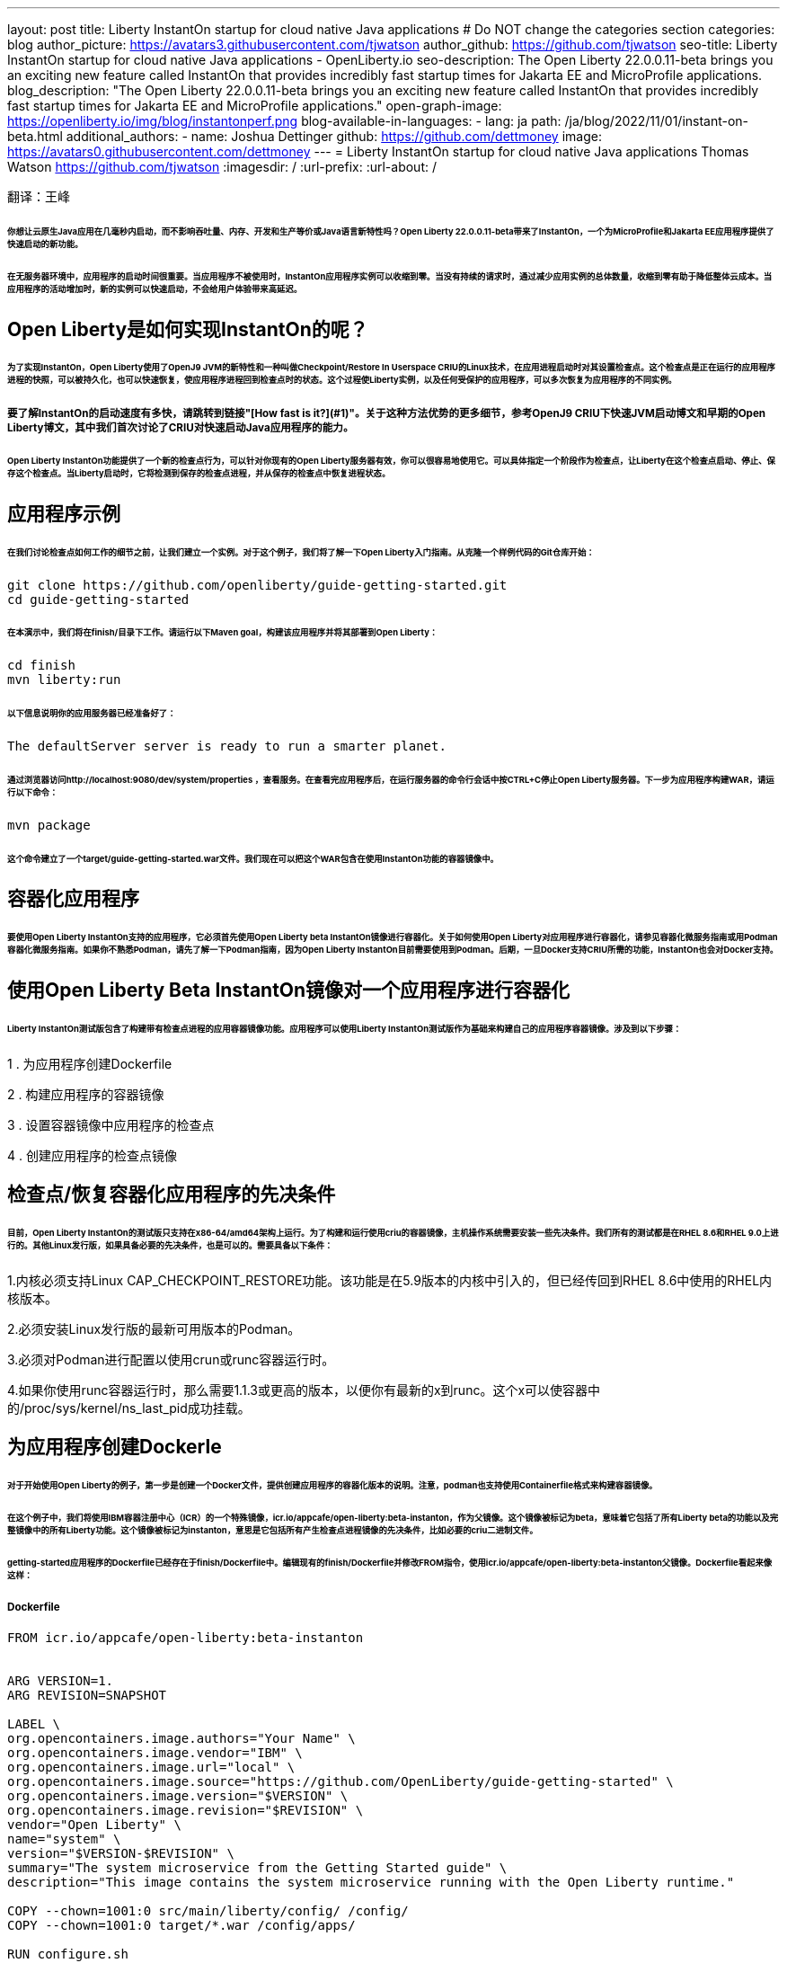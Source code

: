 ---
layout: post
title: Liberty InstantOn startup for cloud native Java applications
# Do NOT change the categories section
categories: blog
author_picture: https://avatars3.githubusercontent.com/tjwatson
author_github: https://github.com/tjwatson
seo-title: Liberty InstantOn startup for cloud native Java applications - OpenLiberty.io
seo-description: The Open Liberty 22.0.0.11-beta brings you an exciting new feature called InstantOn that provides incredibly fast startup times for Jakarta EE and MicroProfile applications.
blog_description: "The Open Liberty 22.0.0.11-beta brings you an exciting new feature called InstantOn that provides incredibly fast startup times for Jakarta EE and MicroProfile applications."
open-graph-image: https://openliberty.io/img/blog/instantonperf.png
blog-available-in-languages:
- lang: ja
  path: /ja/blog/2022/11/01/instant-on-beta.html
additional_authors: 
- name: Joshua Dettinger
  github: https://github.com/dettmoney
  image: https://avatars0.githubusercontent.com/dettmoney
---
= Liberty InstantOn startup for cloud native Java applications
Thomas Watson <https://github.com/tjwatson>
:imagesdir: /
:url-prefix:
:url-about: /

翻译：王峰

###### 你想让云原生Java应用在几毫秒内启动，而不影响吞吐量、内存、开发和生产等价或Java语言新特性吗？Open Liberty 22.0.0.11-beta带来了InstantOn，一个为MicroProfile和Jakarta EE应用程序提供了快速启动的新功能。

###### 在无服务器环境中，应用程序的启动时间很重要。当应用程序不被使用时，InstantOn应用程序实例可以收缩到零。当没有持续的请求时，通过减少应用实例的总体数量，收缩到零有助于降低整体云成本。当应用程序的活动增加时，新的实例可以快速启动，不会给用户体验带来高延迟。

## Open Liberty是如何实现InstantOn的呢？

###### 为了实现InstantOn，Open Liberty使用了OpenJ9 JVM的新特性和一种叫做Checkpoint/Restore In Userspace CRIU的Linux技术，在应用进程启动时对其设置检查点。这个检查点是正在运行的应用程序进程的快照，可以被持久化，也可以快速恢复，使应用程序进程回到检查点时的状态。这个过程使Liberty实例，以及任何受保护的应用程序，可以多次恢复为应用程序的不同实例。

##### 要了解InstantOn的启动速度有多快，请跳转到链接"[How fast is it?](#1)"。关于这种方法优势的更多细节，参考OpenJ9 CRIU下快速JVM启动博文和早期的Open Liberty博文，其中我们首次讨论了CRIU对快速启动Java应用程序的能力。


###### Open Liberty InstantOn功能提供了一个新的检查点行为，可以针对你现有的Open Liberty服务器有效，你可以很容易地使用它。可以具体指定一个阶段作为检查点，让Liberty在这个检查点启动、停止、保存这个检查点。当Liberty启动时，它将检测到保存的检查点进程，并从保存的检查点中恢复进程状态。

## 应用程序示例

###### 在我们讨论检查点如何工作的细节之前，让我们建立一个实例。对于这个例子，我们将了解一下Open Liberty入门指南。从克隆一个样例代码的Git仓库开始：

```
git clone https://github.com/openliberty/guide-getting-started.git
cd guide-getting-started
```

###### 在本演示中，我们将在finish/目录下工作。请运行以下Maven goal，构建该应用程序并将其部署到Open Liberty：

```
cd finish
mvn liberty:run
```

###### 以下信息说明你的应用服务器已经准备好了：

```
The defaultServer server is ready to run a smarter planet.
```

###### 通过浏览器访问http://localhost:9080/dev/system/properties ，查看服务。在查看完应用程序后，在运行服务器的命令行会话中按CTRL+C停止Open Liberty服务器。下一步为应用程序构建WAR，请运行以下命令：

```
mvn package
```

###### 这个命令建立了一个target/guide-getting-started.war文件。我们现在可以把这个WAR包含在使用InstantOn功能的容器镜像中。

## 容器化应用程序

###### 要使用Open Liberty InstantOn支持的应用程序，它必须首先使用Open Liberty beta InstantOn镜像进行容器化。关于如何使用Open Liberty对应用程序进行容器化，请参见容器化微服务指南或用Podman容器化微服务指南。如果你不熟悉Podman，请先了解一下Podman指南，因为Open Liberty InstantOn目前需要使用到Podman。后期，一旦Docker支持CRIU所需的功能，InstantOn也会对Docker支持。

## 使用Open Liberty Beta InstantOn镜像对一个应用程序进行容器化

###### Liberty InstantOn测试版包含了构建带有检查点进程的应用容器镜像功能。应用程序可以使用Liberty InstantOn测试版作为基础来构建自己的应用程序容器镜像。涉及到以下步骤：



1 . 为应用程序创建Dockerfile

2 . 构建应用程序的容器镜像

3 . 设置容器镜像中应用程序的检查点

4 . 创建应用程序的检查点镜像

## 检查点/恢复容器化应用程序的先决条件

###### 目前，Open Liberty InstantOn的测试版只支持在x86-64/amd64架构上运行。为了构建和运行使用criu的容器镜像，主机操作系统需要安装一些先决条件。我们所有的测试都是在RHEL 8.6和RHEL 9.0上进行的。其他Linux发行版，如果具备必要的先决条件，也是可以的。需要具备以下条件：

1.内核必须支持Linux CAP_CHECKPOINT_RESTORE功能。该功能是在5.9版本的内核中引入的，但已经传回到RHEL 8.6中使用的RHEL内核版本。

2.必须安装Linux发行版的最新可用版本的Podman。

3.必须对Podman进行配置以使用crun或runc容器运行时。

4.如果你使用runc容器运行时，那么需要1.1.3或更高的版本，以便你有最新的x到runc。这个x可以使容器中的/proc/sys/kernel/ns_last_pid成功挂载。

## 为应用程序创建Dockerle

###### 对于开始使用Open Liberty的例子，第一步是创建一个Docker文件，提供创建应用程序的容器化版本的说明。注意，podman也支持使用Containerfile格式来构建容器镜像。

###### 在这个例子中，我们将使用IBM容器注册中心（ICR）的一个特殊镜像，icr.io/appcafe/open-liberty:beta-instanton，作为父镜像。这个镜像被标记为beta，意味着它包括了所有Liberty beta的功能以及完整镜像中的所有Liberty功能。这个镜像被标记为instanton，意思是它包括所有产生检查点进程镜像的先决条件，比如必要的criu二进制文件。

###### getting-started应用程序的Dockerfile已经存在于finish/Dockerfile中。编辑现有的finish/Dockerfile并修改FROM指令，使用icr.io/appcafe/open-liberty:beta-instanton父镜像。Dockerfile看起来像这样：

##### Dockerfile

```
FROM icr.io/appcafe/open-liberty:beta-instanton


ARG VERSION=1.
ARG REVISION=SNAPSHOT

LABEL \
org.opencontainers.image.authors="Your Name" \
org.opencontainers.image.vendor="IBM" \
org.opencontainers.image.url="local" \
org.opencontainers.image.source="https://github.com/OpenLiberty/guide-getting-started" \
org.opencontainers.image.version="$VERSION" \
org.opencontainers.image.revision="$REVISION" \
vendor="Open Liberty" \
name="system" \
version="$VERSION-$REVISION" \
summary="The system microservice from the Getting Started guide" \
description="This image contains the system microservice running with the Open Liberty runtime."

COPY --chown=1001:0 src/main/liberty/config/ /config/
COPY --chown=1001:0 target/*.war /config/apps/

RUN configure.sh
```

## 构建应用容器镜像

###### 为了使 criu 能够对进程进行检查点和恢复，criu 二进制文件必须被授予额外的 Linux 能力。特别是对于Open Liberty，它需要被授予cap_checkpoint_restore、cap_net_admin和cap_sys_ptrace。Open Liberty InstantOn 测试版镜像包括 criu 二进制文件，以及criu 二进制文件所需要的功能。为了使criu二进制文件在运行时被赋予访问权限，运行criu的容器在启动时也必须被授予必要的权限。你可以通过以下两种方式之一授予容器这些权限：

###### . 使用-privileged选项使用特权容器

###### . 使用--cap-add选项分配特定的权限

###### 当你使用Docker时，守护程序通常有根权限。这个权限允许它在启动容器时授予任何要求的能力。在Podman中，没有守护程序，所以启动容器的用户必须有必要的Linux权限。当你以root身份运行或使用sudo来运行podman命令时，就有这个权限。在这个例子中，我们以根用户的身份运行podman命令。

###### 有了这样的认识，我们现在可以通过使用podman build命令来构建容器镜像。在finish/目录下，运行以下命令来构建应用程序的容器镜像：

###### 构建应用程序容器镜像

```
podman build -t getting-started.
```

###### 这个命令创建了得到启动的容器镜像。然而，这个容器镜像并不包含任何可用于InstantOn启动的检查点镜像文件。你可以用下面的命令来运行这个应用容器镜像。

###### 运行应用程序容器

```
podman run --name getting-started --rm -p 9080:9080 getting-started
```

###### 注意Liberty显示了应用启动所需的时间，并在http://localhost:9080/dev/system/properties 上可以查看到容器中运行的服务。在检查完应用程序后，在运行podman run的命令行会话中按CTRL+C停止运行中的容器。

## 对容器中的应用程序进行检查点

###### 在启动过程中，Open Liberty有三个阶段可以产生检查点：

###### .功能 : 这是最早可以发生检查点的阶段。检查点发生在所有配置的Open Liberty功能启动之后，但在对已安装的应用程序进行任何处理之前。

###### .部署：检查点发生在对配置的应用程序元数据处理之后。如果应用程序有任何组件作为应用程序启动的一部分被运行，检查点将在执行应用程序任何代码之前进行。

###### .应用 - 这是检查点可以发生的最后一个阶段，在这个阶段做检查点，可以在恢复应用实例时提供最快的启动时间。检查点发生在所有被指导的应用程序状态为启动之后。这个阶段发生在打开任何用于监听应用程序传入请求的端口之前。

###### 应用程序阶段通常为应用程序提供最快的启动时间，但如果有一些应用程序在进程检查点恢复之前运行，就会导致不可知的错误。另外如果检查点的应用程序持有不应该被同步到多个应用程序实例的状态或数据，例如，在检查点之前连接到外部资源（如数据库）会导致检查点恢复到多实例进程时失败，原因是这会多次恢复相同的连接，造成资源冲突。所以，编码时尽量避免在应用程序初始化时执行诸如打开数据库连接的操作。

###### 在应用容器镜像构建完成后，它可以被用来在之前描述的检查点阶段（功能、部署、应用）之一对应用进程进行检查点。你可以通过使用podman run的--env选项为你的检查点指定一个阶段，将WLP_CHECKPOINT的值设置为可用的检查点。在下面例子中，通过运行podman命令，制作一个应用阶段镜像。

###### 在容器中确定一个检查点

```
podman run \
--name getting-started-checkpoint-container \
--privileged \
--env WLP_CHECKPOINT=applications \
getting-started
```

###### 1.在容器中确定criu检查点时，需要使用--privileged选项。

###### 2.WLP_CHECKPOINT环境变量用于指定检查点阶段。对于需要启动快的场景，应用检查点阶段将是最好的选择。

###### 这将启动在Open Liberty上运行应用程序的容器。在Open Liberty启动后，它会在WLP_CHECKPOINT环境变量指定的阶段执行检查点。在容器的进程数据被持久化之后，容器将停止，将产生一个包含检查点进程数据的容器文件。输出将看起来像这样：


###### 确定检查点输出

```
Performing checkpoint --at=applications


Launching defaultServer (Open Liberty 22.0.0.11-beta/wlp-1.0.69.cl221020220912-1100) on Eclipse OpenJ9 VM, version 17.0.5-
ea+2 (en_US)
CWWKE0953W: This version of Open Liberty is an unsupported early release version.
[AUDIT ] CWWKE0001I: The server defaultServer has been launched.
[AUDIT ] CWWKG0093A: Processing configuration drop-ins resource:
/opt/ol/wlp/usr/servers/defaultServer/configDropins/defaults/checkpoint.xml
[AUDIT ] CWWKG0093A: Processing configuration drop-ins resource:
/opt/ol/wlp/usr/servers/defaultServer/configDropins/defaults/keystore.xml
[AUDIT ] CWWKG0093A: Processing configuration drop-ins resource:
/opt/ol/wlp/usr/servers/defaultServer/configDropins/defaults/open-default-port.xml
[AUDIT ] CWWKZ0058I: Monitoring dropins for applications.
[AUDIT ] CWWKT0016I: Web application available (default_host): http://f5edff273d9c:9080/ibm/api/
[AUDIT ] CWWKT0016I: Web application available (default_host): http://f5edff273d9c:9080/metrics/
[AUDIT ] CWWKT0016I: Web application available (default_host): http://f5edff273d9c:9080/health/
[AUDIT ] CWWKT0016I: Web application available (default_host): http://f5edff273d9c:9080/dev/
[AUDIT ] CWWKZ0001I: Application guide-getting-started started in 0.986 seconds.
[AUDIT ] CWWKC0451I: A server checkpoint was requested. When the checkpoint completes, the server stops.
```

###### 这个过程目前不能作为podman构建步骤的一部分，因为Podman（和Docker）没有提供一种方法来授予构建容器镜像必要的Linux权限，以便criu确定进程检查点。

## 创建应用程序检查点镜像

###### 到目前为止，我们已经为getting-started应用程序创建了检查点进程数据，并将其存储在一个名为getting-started-checkpoint-tainer的停止的容器中。最后一步是创建一个包含检查点进程数据的新容器镜像。当这个容器镜像被启动时，它将从检查点被创建的地方开始恢复应用进程，从而形成一个InstantOn应用。你可以通过运行下面的podman commit操作来创建新的镜像：

###### 将检查点提交给一个图像

```
podman commit getting-started-checkpoint-container getting-started-instanton
```

###### 现在我们有两个应用镜像，分别命名为getting-started和getting-started-instanton。用getting-started-instanton容器镜像启动容器，会显示出比原来的getting-started镜像快得多的启动时间。

## 运行instanton应用程序图像

###### 通常情况下，一个应用容器可以通过如下命令从一个应用容器镜像中启动：

```
podman run --rm -p 9080:9080 getting-started-instanton
```

###### 然而，这个命令会失败，因为criu需要一些高级权限，以便能够恢复容器中的进程。当Liberty不能恢复检查点进程时，它将通过启动没有检查点镜像来恢复，并记录以下信息：

```
CWWKE0957I: Restoring the checkpoint server process failed. Check the /logs/checkpoint/restore.log log to determine why
the checkpoint process was not restored. Launching the server without using the checkpoint image.
```

## 使用-特权选项运行

###### 为了授予所有可用的所需权限，你可以选择用以下命令来启动一个有特权的容器。

```
podman run --rm --privileged -p 9080:9080 getting-started-instanton
```

###### 如果成功，你将看到如下输出：

```
[AUDIT ] CWWKZ0001I: Application guide-getting-started started in 0.059 seconds.
[AUDIT ] CWWKC0452I: The Liberty server process resumed operation from a checkpoint in 0.088 seconds.
[AUDIT ] CWWKF0012I: The server installed the following features: [cdi-3.0, checkpoint-1.0, concurrent-2.0,
distributedMap-1.0, jndi-1.0, json-1.0, jsonb-2.0, jsonp-2.0, monitor-1.0, mpConfig-3.0, mpHealth-4.0, mpMetrics-4.0,
restfulWS-3.0, restfulWSClient-3.0, servlet-5.0, ssl-1.0, transportSecurity-1.0].
[AUDIT ] CWWKF0011I: The defaultServer server is ready to run a smarter planet. The defaultServer server started in
0.098 seconds.
```

## 使用无特权的容器运行

###### 不建议使用Root权限来运行容器。最好的做法是设置只有运行容器所需的权限。可以使用下面的命令来授予容器必要的权限，而不需要运行一个完全-特权的容器：

##### podman run with unconned --security-opt options

###### 在运行podman时，不考虑-security-opt选项

```
podman run \
--rm \
--cap-add=CHECKPOINT_RESTORE \
--cap-add=NET_ADMIN \
--cap-add=SYS_PTRACE \
--security-opt seccomp=unconfined \
--security-opt systempaths=unconfined \
--security-opt apparmor=unconfined \
-p 9080:9080 \
getting-started-instanton
```

###### --cap-add 选项授予容器 criu 所需的三种 Linux 权限。--security-opt 选项授予 criu 访问所需的系统调用和访问主机上的 /proc/sys/kernel/ns_last_pid权限 。


## 用一个没有特权及安全性受限的容器运行

###### 可以通过减少-security-opt选项来进一步简化检查点的制作过程。默认情况下，podman并没有授予criu所需要权限去做系统调用（默认值在/usr/share/containers/seccomp.json文件中）。首先，你需要一个可以设置criu做系统调用需要的权限配置文件，授予criu所需要的所有系统和容器调用的权限。其次，主机需要挂载/proc/sys/kernel/ns_last_pid。可以用下面的命令来完成这两个步骤：

##### podman run with limited --security-opt

```
podman run \
--rm \
--cap-add=CHECKPOINT_RESTORE \
--cap-add=NET_ADMIN \
--cap-add=SYS_PTRACE \
--security-opt seccomp=criuRequiredSysCalls.json \
-v /proc/sys/kernel/ns_last_pid:/proc/sys/kernel/ns_last_pid \
-p 9080:9080 \
getting-started-instanton
```

###### --security-opt seccomp=option 选项指的是一个名为 criuRequiredSysCalls.json 的文件。这个文件是criu所需的系统调用权限。-v选项在主机上挂载/proc/sys/kernel/ns_last_pid，供容器访问。

###### 根据你的Linux发行版，Podman可能默认使用runc或crun。要检查你的Podman安装的容器，请运行命令podman info，查看ociRuntime部分。如果使用的是runc，请确保你使用的是1.1.3或更高版本。为了有效，你必须有一个1.1.3或更高版本的runc。

###### 根据你的RHEL 8.6或RHEL 9.0安装的最新情况，你可能会发现指定criuRequiredSysCalls.json的-security-opt是不必要的。在写这篇文章的时候，最新版本的RHEL 8.6和RHEL 9.0包括一个Podman，默认授予所需的系统调用给它启动的容器。这个默认值使得指定 --security-opt seccomp=criuRequiredSysCalls.json 不在需要了。

### criuRequiredSysCalls.json

```
{
        "defaultAction": "SCMP_ACT_ERRNO",
        "defaultErrnoRet": 1,
        "archMap": [
                {
                        "architecture": "SCMP_ARCH_X86_64",
                        "subArchitectures": [
                                "SCMP_ARCH_X86",
                                "SCMP_ARCH_X32"
                        ]
                },
                {
                        "architecture": "SCMP_ARCH_AARCH64",
                        "subArchitectures": [
                                "SCMP_ARCH_ARM"
                        ]
                },
                {
                        "architecture": "SCMP_ARCH_MIPS64",
                        "subArchitectures": [
                                "SCMP_ARCH_MIPS",
                                "SCMP_ARCH_MIPS64N32"
                        ]
                },
                {
                        "architecture": "SCMP_ARCH_MIPS64N32",
                        "subArchitectures": [
                                "SCMP_ARCH_MIPS",
                                "SCMP_ARCH_MIPS64"
                        ]
                },
                {
                        "architecture": "SCMP_ARCH_MIPSEL64",
                        "subArchitectures": [
                                "SCMP_ARCH_MIPSEL",
                                "SCMP_ARCH_MIPSEL64N32"
                        ]
                },
                {
                        "architecture": "SCMP_ARCH_MIPSEL64N32",
                        "subArchitectures": [
                                "SCMP_ARCH_MIPSEL",
                                "SCMP_ARCH_MIPSEL64"
                        ]
                },
                {
                        "architecture": "SCMP_ARCH_S390X",
                        "subArchitectures": [
                                "SCMP_ARCH_S390"
                        ]
                },
                {
                        "architecture": "SCMP_ARCH_RISCV64",
                        "subArchitectures": null
                }
        ],
        "syscalls": [
                {
                        "names": [
                                "accept",
                                "accept4",
                                "access",
                                "adjtimex",
                                "alarm",
                                "bind",
                                "brk",
                                "capget",
                                "capset",
                                "chdir",
                                "chmod",
                                "chown",
                                "chown32",
                                "clock_adjtime",
                                "clock_adjtime64",
                                "clock_getres",
                                "clock_getres_time64",
                                "clock_gettime",
                                "clock_gettime64",
                                "clock_nanosleep",
                                "clock_nanosleep_time64",
                                "close",
                                "close_range",
                                "connect",
                                "copy_file_range",
                                "creat",
                                "dup",
                                "dup2",
                                "dup3",
                                "epoll_create",
                                "epoll_create1",
                                "epoll_ctl",
                                "epoll_ctl_old",
                                "epoll_pwait",
                                "epoll_pwait2",
                                "epoll_wait",
                                "epoll_wait_old",
                                "eventfd",
                                "eventfd2",
                                "execve",
                                "execveat",
                                "exit",
                                "exit_group",
                                "faccessat",
                                "faccessat2",
                                "fadvise64",
                                "fadvise64_64",
                                "fallocate",
                                "fanotify_mark",
                                "fchdir",
                                "fchmod",
                                "fchmodat",
                                "fchown",
                                "fchown32",
                                "fchownat",
                                "fcntl",
                                "fcntl64",
                                "fdatasync",
                                "fgetxattr",
                                "flistxattr",
                                "flock",
                                "fork",
                                "fremovexattr",
                                "fsetxattr",
                                "fstat",
                                "fstat64",
                                "fstatat64",
                                "fstatfs",
                                "fstatfs64",
                                "fsync",
                                "ftruncate",
                                "ftruncate64",
                                "futex",
                                "futex_time64",
                                "futex_waitv",
                                "futimesat",
                                "getcpu",
                                "getcwd",
                                "getdents",
                                "getdents64",
                                "getegid",
                                "getegid32",
                                "geteuid",
                                "geteuid32",
                                "getgid",
                                "getgid32",
                                "getgroups",
                                "getgroups32",
                                "getitimer",
                                "getpeername",
                                "getpgid",
                                "getpgrp",
                                "getpid",
                                "getppid",
                                "getpriority",
                                "getrandom",
                                "getresgid",
                                "getresgid32",
                                "getresuid",
                                "getresuid32",
                                "getrlimit",
                                "get_robust_list",
                                "getrusage",
                                "getsid",
                                "getsockname",
                                "getsockopt",
                                "get_thread_area",
                                "gettid",
                                "gettimeofday",
                                "getuid",
                                "getuid32",
                                "getxattr",
                                "inotify_add_watch",
                                "inotify_init",
                                "inotify_init1",
                                "inotify_rm_watch",
                                "io_cancel",
                                "ioctl",
                                "io_destroy",
                                "io_getevents",
                                "io_pgetevents",
                                "io_pgetevents_time64",
                                "ioprio_get",
                                "ioprio_set",
                                "io_setup",
                                "io_submit",
                                "io_uring_enter",
                                "io_uring_register",
                                "io_uring_setup",
                                "ipc",
                                "kill",
                                "landlock_add_rule",
                                "landlock_create_ruleset",
                                "landlock_restrict_self",
                                "lchown",
                                "lchown32",
                                "lgetxattr",
                                "link",
                                "linkat",
                                "listen",
                                "listxattr",
                                "llistxattr",
                                "_llseek",
                                "lremovexattr",
                                "lseek",
                                "lsetxattr",
                                "lstat",
                                "lstat64",
                                "madvise",
                                "membarrier",
                                "memfd_create",
                                "memfd_secret",
                                "mincore",
                                "mkdir",
                                "mkdirat",
                                "mknod",
                                "mknodat",
                                "mlock",
                                "mlock2",
                                "mlockall",
                                "mmap",
                                "mmap2",
                                "mprotect",
                                "mq_getsetattr",
                                "mq_notify",
                                "mq_open",
                                "mq_timedreceive",
                                "mq_timedreceive_time64",
                                "mq_timedsend",
                                "mq_timedsend_time64",
                                "mq_unlink",
                                "mremap",
                                "msgctl",
                                "msgget",
                                "msgrcv",
                                "msgsnd",
                                "msync",
                                "munlock",
                                "munlockall",
                                "munmap",
                                "nanosleep",
                                "newfstatat",
                                "_newselect",
                                "open",
                                "openat",
                                "openat2",
                                "pause",
                                "pidfd_open",
                                "pidfd_send_signal",
                                "pipe",
                                "pipe2",
                                "poll",
                                "ppoll",
                                "ppoll_time64",
                                "prctl",
                                "pread64",
                                "preadv",
                                "preadv2",
                                "prlimit64",
                                "process_mrelease",
                                "pselect6",
                                "pselect6_time64",
                                "pwrite64",
                                "pwritev",
                                "pwritev2",
                                "read",
                                "readahead",
                                "readlink",
                                "readlinkat",
                                "readv",
                                "recv",
                                "recvfrom",
                                "recvmmsg",
                                "recvmmsg_time64",
                                "recvmsg",
                                "remap_file_pages",
                                "removexattr",
                                "rename",
                                "renameat",
                                "renameat2",
                                "restart_syscall",
                                "rmdir",
                                "rseq",
                                "rt_sigaction",
                                "rt_sigpending",
                                "rt_sigprocmask",
                                "rt_sigqueueinfo",
                                "rt_sigreturn",
                                "rt_sigsuspend",
                                "rt_sigtimedwait",
                                "rt_sigtimedwait_time64",
                                "rt_tgsigqueueinfo",
                                "sched_getaffinity",
                                "sched_getattr",
                                "sched_getparam",
                                "sched_get_priority_max",
                                "sched_get_priority_min",
                                "sched_getscheduler",
                                "sched_rr_get_interval",
                                "sched_rr_get_interval_time64",
                                "sched_setaffinity",
                                "sched_setattr",
                                "sched_setparam",
                                "sched_setscheduler",
                                "sched_yield",
                                "seccomp",
                                "select",
                                "semctl",
                                "semget",
                                "semop",
                                "semtimedop",
                                "semtimedop_time64",
                                "send",
                                "sendfile",
                                "sendfile64",
                                "sendmmsg",
                                "sendmsg",
                                "sendto",
                                "setfsgid",
                                "setfsgid32",
                                "setfsuid",
                                "setfsuid32",
                                "setgid",
                                "setgid32",
                                "setgroups",
                                "setgroups32",
                                "setitimer",
                                "setpgid",
                                "setpriority",
                                "setregid",
                                "setregid32",
                                "setresgid",
                                "setresgid32",
                                "setresuid",
                                "setresuid32",
                                "setreuid",
                                "setreuid32",
                                "setrlimit",
                                "set_robust_list",
                                "setsid",
                                "setsockopt",
                                "set_thread_area",
                                "set_tid_address",
                                "setuid",
                                "setuid32",
                                "setxattr",
                                "shmat",
                                "shmctl",
                                "shmdt",
                                "shmget",
                                "shutdown",
                                "sigaltstack",
                                "signalfd",
                                "signalfd4",
                                "sigprocmask",
                                "sigreturn",
                                "socket",
                                "socketcall",
                                "socketpair",
                                "splice",
                                "stat",
                                "stat64",
                                "statfs",
                                "statfs64",
                                "statx",
                                "symlink",
                                "symlinkat",
                                "sync",
                                "sync_file_range",
                                "syncfs",
                                "sysinfo",
                                "tee",
                                "tgkill",
                                "time",
                                "timer_create",
                                "timer_delete",
                                "timer_getoverrun",
                                "timer_gettime",
                                "timer_gettime64",
                                "timer_settime",
                                "timer_settime64",
                                "timerfd_create",
                                "timerfd_gettime",
                                "timerfd_gettime64",
                                "timerfd_settime",
                                "timerfd_settime64",
                                "times",
                                "tkill",
                                "truncate",
                                "truncate64",
                                "ugetrlimit",
                                "umask",
                                "uname",
                                "unlink",
                                "unlinkat",
                                "utime",
                                "utimensat",
                                "utimensat_time64",
                                "utimes",
                                "vfork",
                                "vmsplice",
                                "wait4",
                                "waitid",
                                "waitpid",
                                "write",
                                "writev",
                                "arch_prctl",
                                "chroot",
                                "clone",
                                "clone3",
                                "fallocate",
                                "fanotify_init",
                                "fsconfig",
                                "fsmount",
                                "fsopen",
                                "guarded_storage",
                                "kcmp",
                                "lseek",
                                "mmap",
                                "mount",
                                "open",
                                "open_by_handle_at",
                                "openat",
                                "pivot_root",
                                "preadv",
                                "process_vm_readv",
                                "ptrace",
                                "readdir",
                                "s390_runtime_instr",
                                "setns",
                                "sigaction",
                                "signal",
                                "syscall",
                                "umount",
                                "umount2",
                                "unshare",
                                "userfaultfd",
                                "wait"
                        ],
                        "action": "SCMP_ACT_ALLOW"
                },
                {
                        "names": [
                                "process_vm_readv",
                                "process_vm_writev",
                                "ptrace"
                        ],
                        "action": "SCMP_ACT_ALLOW",
                        "includes": {
                                "minKernel": "4.8"
                        }
                },
                {
                        "names": [
                                "personality"
                        ],
                        "action": "SCMP_ACT_ALLOW",
                        "args": [
                                {
                                        "index": 0,
                                        "value": 0,
                                        "op": "SCMP_CMP_EQ"
                                }
                        ]
                },
                {
                        "names": [
                                "personality"
                        ],
                        "action": "SCMP_ACT_ALLOW",
                        "args": [
                                {
                                        "index": 0,
                                        "value": 8,
                                        "op": "SCMP_CMP_EQ"
                                }
                        ]
                },
                {
                        "names": [
                                "personality"
                        ],
                        "action": "SCMP_ACT_ALLOW",
                        "args": [
                                {
                                        "index": 0,
                                        "value": 131072,
                                        "op": "SCMP_CMP_EQ"
                                }
                        ]
                },
                {
                        "names": [
                                "personality"
                        ],
                        "action": "SCMP_ACT_ALLOW",
                        "args": [
                                {
                                        "index": 0,
                                        "value": 131080,
                                        "op": "SCMP_CMP_EQ"
                                }
                        ]
                },
                {
                        "names": [
                                "personality"
                        ],
                        "action": "SCMP_ACT_ALLOW",
                        "args": [
                                {
                                        "index": 0,
                                        "value": 4294967295,
                                        "op": "SCMP_CMP_EQ"
                                }
                        ]
                },
                {
                        "names": [
                                "sync_file_range2",
                                "swapcontext"
                        ],
                        "action": "SCMP_ACT_ALLOW",
                        "includes": {
                                "arches": [
                                        "ppc64le"
                                ]
                        }
                },
                {
                        "names": [
                                "arm_fadvise64_64",
                                "arm_sync_file_range",
                                "sync_file_range2",
                                "breakpoint",
                                "cacheflush",
                                "set_tls"
                        ],
                        "action": "SCMP_ACT_ALLOW",
                        "includes": {
                                "arches": [
                                        "arm",
                                        "arm64"
                                ]
                        }
                },
                {
                        "names": [
                                "arch_prctl"
                        ],
                        "action": "SCMP_ACT_ALLOW",
                        "includes": {
                                "arches": [
                                        "amd64",
                                        "x32"
                                ]
                        }
                },
                {
                        "names": [
                                "modify_ldt"
                        ],
                        "action": "SCMP_ACT_ALLOW",
                        "includes": {
                                "arches": [
                                        "amd64",
                                        "x32",
                                        "x86"
                                ]
                        }
                },
                {
                        "names": [
                                "s390_pci_mmio_read",
                                "s390_pci_mmio_write",
                                "s390_runtime_instr"
                        ],
                        "action": "SCMP_ACT_ALLOW",
                        "includes": {
                                "arches": [
                                        "s390",
                                        "s390x"
                                ]
                        }
                },
                {
                        "names": [
                                "riscv_flush_icache"
                        ],
                        "action": "SCMP_ACT_ALLOW",
                        "includes": {
                                "arches": [
                                        "riscv64"
                                ]
                        }
                },
                {
                        "names": [
                                "open_by_handle_at"
                        ],
                        "action": "SCMP_ACT_ALLOW",
                        "includes": {
                                "caps": [
                                        "CAP_DAC_READ_SEARCH"
                                ]
                        }
                },
                {
                        "names": [
                                "bpf",
                                "clone",
                                "clone3",
                                "fanotify_init",
                                "fsconfig",
                                "fsmount",
                                "fsopen",
                                "fspick",
                                "lookup_dcookie",
                                "mount",
                                "mount_setattr",
                                "move_mount",
                                "name_to_handle_at",
                                "open_tree",
                                "perf_event_open",
                                "quotactl",
                                "quotactl_fd",
                                "setdomainname",
                                "sethostname",
                                "setns",
                                "syslog",
                                "umount",
                                "umount2",
                                "unshare"
                        ],
                        "action": "SCMP_ACT_ALLOW",
                        "includes": {
                                "caps": [
                                        "CAP_SYS_ADMIN"
                                ]
                        }
                },
                {
                        "names": [
                                "clone"
                        ],
                        "action": "SCMP_ACT_ALLOW",
                        "args": [
                                {
                                        "index": 0,
                                        "value": 2114060288,
                                        "op": "SCMP_CMP_MASKED_EQ"
                                }
                        ],
                        "excludes": {
                                "caps": [
                                        "CAP_SYS_ADMIN"
                                ],
                                "arches": [
                                        "s390",
                                        "s390x"
                                ]
                        }
                },
                {
                        "names": [
                                "clone"
                        ],
                        "action": "SCMP_ACT_ALLOW",
                        "args": [
                                {
                                        "index": 1,
                                        "value": 2114060288,
                                        "op": "SCMP_CMP_MASKED_EQ"
                                }
                        ],
                        "comment": "s390 parameter ordering for clone is different",
                        "includes": {
                                "arches": [
                                        "s390",
                                        "s390x"
                                ]
                        },
                        "excludes": {
                                "caps": [
                                        "CAP_SYS_ADMIN"
                                ]
                        }
                },
                {
                        "names": [
                                "clone3"
                        ],
                        "action": "SCMP_ACT_ERRNO",
                        "errnoRet": 38,
                        "excludes": {
                                "caps": [
                                        "CAP_SYS_ADMIN"
                                ]
                        }
                },
                {
                        "names": [
                                "reboot"
                        ],
                        "action": "SCMP_ACT_ALLOW",
                        "includes": {
                                "caps": [
                                        "CAP_SYS_BOOT"
                                ]
                        }
                },
                {
                        "names": [
                                "chroot"
                        ],
                        "action": "SCMP_ACT_ALLOW",
                        "includes": {
                                "caps": [
                                        "CAP_SYS_CHROOT"
                                ]
                        }
                },
                {
                        "names": [
                                "delete_module",
                                "init_module",
                                "finit_module"
                        ],
                        "action": "SCMP_ACT_ALLOW",
                        "includes": {
                                "caps": [
                                        "CAP_SYS_MODULE"
                                ]
                        }
                },
                {
                        "names": [
                                "acct"
                        ],
                        "action": "SCMP_ACT_ALLOW",
                        "includes": {
                                "caps": [
                                        "CAP_SYS_PACCT"
                                ]
                        }
                },
                {
                        "names": [
                                "kcmp",
                                "pidfd_getfd",
                                "process_madvise",
                                "process_vm_readv",
                                "process_vm_writev",
                                "ptrace"
                        ],
                        "action": "SCMP_ACT_ALLOW",
                        "includes": {
                                "caps": [
                                        "CAP_SYS_PTRACE"
                                ]
                        }
                },
                {
                        "names": [
                                "iopl",
                                "ioperm"
                        ],
                        "action": "SCMP_ACT_ALLOW",
                        "includes": {
                                "caps": [
                                        "CAP_SYS_RAWIO"
                                ]
                        }
                },
                {
                        "names": [
                                "settimeofday",
                                "stime",
                                "clock_settime"
                        ],
                        "action": "SCMP_ACT_ALLOW",
                        "includes": {
                                "caps": [
                                        "CAP_SYS_TIME"
                                ]
                        }
                },
                {
                        "names": [
                                "vhangup"
                        ],
                        "action": "SCMP_ACT_ALLOW",
                        "includes": {
                                "caps": [
                                        "CAP_SYS_TTY_CONFIG"
                                ]
                        }
                },
                {
                        "names": [
                                "get_mempolicy",
                                "mbind",
                                "set_mempolicy"
                        ],
                        "action": "SCMP_ACT_ALLOW",
                        "includes": {
                                "caps": [
                                        "CAP_SYS_NICE"
                                ]
                        }
                },
                {
                        "names": [
                                "syslog"
                        ],
                        "action": "SCMP_ACT_ALLOW",
                        "includes": {
                                "caps": [
                                        "CAP_SYSLOG"
                                ]
                        }
                }
        ]
}
```

## <span id ='1'>How fast is it?</span>

## <span id ='how'>它</span>有多快？

##### We tested multiple applications to show how startup time is reduced with InstantOn.

###### 我们测试了多个应用程序，以显示使用InstantOn如何减少启动时间。

###### 1.Pingperf是一个非常简单的ping类型的应用程序，涉及一个单一的REST接口。

###### 2.Rest crud就比较复杂了，它涉及JPA和一个远程数据库。

###### 3.AcmeAir Microservice Main使用了MicroProfile的功能。

```
Docs Blog Support
```

###### 这些实验是在一个24核的系统上运行的。我使用taskset -c为运行在容器中的Liberty进程分配了4个CPU。InstantOn时间是使用应用程序的检查点阶段消耗的时间。Baseline Startup是从启动Liberty服务器到服务器准备接受请求的时间，不包括启动容器本身所需的时间。这些应用程序的InstantOn与正常启动时间在此以毫秒为单位显示。你的结果可能会根据你的环境、你系统上安装的硬件和软件以及其他因素而有所不同。数据显示越低越好：

![instantonperf.png](.\instantonperf.png)

###### InstantOn提供了一个快速启动的能力，根据应用的不同，最高可达90%。所有的应用都是不一样的，所以你可能会看到你的应用有不同的结果。

## 接下来将做什么？

###### 这篇帖子描述了使用Open Liberty InstantOn测试版来制作具有InstantOn启动时间的应用程序容器镜像的细节。目前仅在Liberty webProfile-8.0、webProfile-9.1、microProfile-4.1和microProfile-5.0支持该功能。我们希望将其扩展到包括webProfile和microProfile的未来版本，并将支持扩展到Jakarta完整的profile功能（如jakarta-8.0、jakarta-9.1、jakarta-10.0）。

###### 通过InstantOn，你可以建立非常快速的启动应用容器，这些容器可以在部署时选择收缩到零。我们期待着未来的一篇博文，描述如何在红帽OpenShift容器平台（OCP）和Kubernetes（k8s）等云环境中部署Open Liberty InstantOn，并采用Knative等能够自动将应用收缩到零的技术。


// // // // // // // //
// LINKS
//
// OpenLiberty.io site links:
// link:/guides/microprofile-rest-client.html[Consuming RESTful Java microservices]
// 
// Off-site links:
// link:https://openapi-generator.tech/docs/installation#jar[Download Instructions]
//
// // // // // // // //
